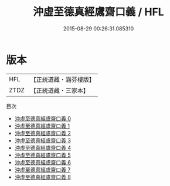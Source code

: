 #+TITLE: 沖虛至德真經鬳齋口義 / HFL

#+DATE: 2015-08-29 00:26:31.085310
* 版本
 |       HFL|【正統道藏・涵芬樓版】|
 |      ZTDZ|【正統道藏・三家本】|
目次
 - [[file:KR5c0120_000.txt][沖虛至德真經鬳齋口義 0]]
 - [[file:KR5c0120_001.txt][沖虛至德真經鬳齋口義 1]]
 - [[file:KR5c0120_002.txt][沖虛至德真經鬳齋口義 2]]
 - [[file:KR5c0120_003.txt][沖虛至德真經鬳齋口義 3]]
 - [[file:KR5c0120_004.txt][沖虛至德真經鬳齋口義 4]]
 - [[file:KR5c0120_005.txt][沖虛至德真經鬳齋口義 5]]
 - [[file:KR5c0120_006.txt][沖虛至德真經鬳齋口義 6]]
 - [[file:KR5c0120_007.txt][沖虛至德真經鬳齋口義 7]]
 - [[file:KR5c0120_008.txt][沖虛至德真經鬳齋口義 8]]
